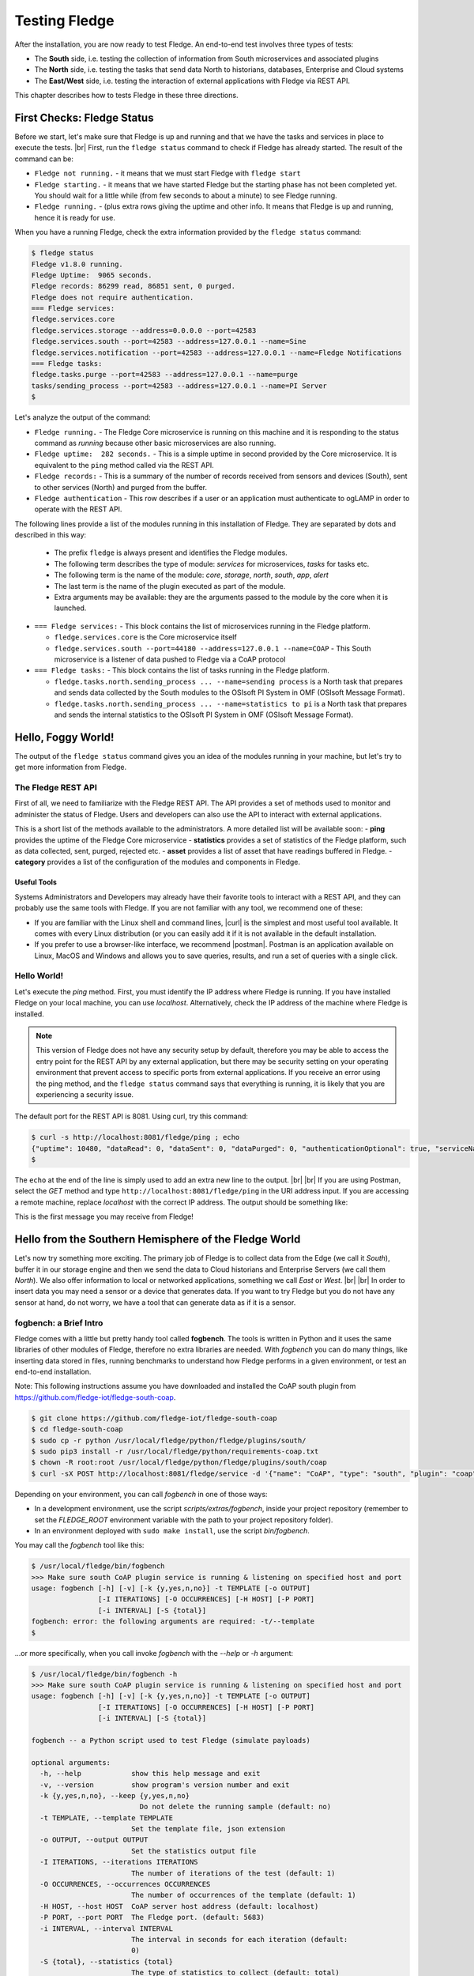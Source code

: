 .. Fledge testing describes how to test Fledge

.. |br| raw:: html

   <br />

.. Images

.. |postman_ping| image:: https://s3.amazonaws.com/fledge/readthedocs/images/05_postman_ping.jpg
   :target: https://s3.amazonaws.com/fledge-iot/readthedocs/images/05_postman_ping.jpg

.. |win_server_waiting| image:: https://s3.amazonaws.com/fledge/readthedocs/images/05_win_server_waiting.jpg
   :target: https://s3.amazonaws.com/fledge-iot/readthedocs/images/05_win_server_waiting.jpg

.. |pi_loaded| image:: https://s3.amazonaws.com/fledge/readthedocs/images/05_pi_loaded.jpg
   :target: https://s3.amazonaws.com/fledge-iot/readthedocs/images/05_pi_loaded.jpg

.. Links

.. Links in new tabs

.. |curl| raw:: html

   <a href="https://en.wikipedia.org/wiki/CURL" target="_blank">curl</a>

.. |postman| raw:: html

   <a href="https://www.getpostman.com" target="_blank">Postman</a>

.. |here OSIsoft| raw:: html

   <a href="https://www.osisoft.com/" target="_blank">here</a>

.. |here OMF| raw:: html

   <a href="http://omf-docs.readthedocs.io" target="_blank">here</a>

.. |here PI| raw:: html

   <a href="https://www.osisoft.com/pi-system" target="_blank">here</a>

.. |jq| raw:: html

   <a href="https://stedolan.github.io/jq" target="_blank">jq</a>

.. |get start| raw:: html

   <a href="building_fledge.html" target="_blank">Building Fledge</a>


.. =============================================


***************
Testing Fledge
***************

After the installation, you are now ready to test Fledge. An end-to-end test involves three types of tests:

- The **South** side, i.e. testing the collection of information from South microservices and associated plugins
- The **North** side, i.e. testing the tasks that send data North to historians, databases, Enterprise and Cloud systems
- The **East/West** side, i.e. testing the interaction of external applications with Fledge via REST API.

This chapter describes how to tests Fledge in these three directions.


First Checks: Fledge Status
============================

Before we start, let's make sure that Fledge is up and running and that we have the tasks and services in place to execute the tests. |br| First, run the ``fledge status`` command to check if Fledge has already started. The result of the command can be:

- ``Fledge not running.`` - it means that we must start Fledge with ``fledge start``
- ``Fledge starting.`` - it means that we have started Fledge but the starting phase has not been completed yet. You should wait for a little while (from few seconds to about a minute) to see Fledge running.
- ``Fledge running.`` - (plus extra rows giving the uptime and other info. It means that Fledge is up and running, hence it is ready for use.


When you have a running Fledge, check the extra information provided by the ``fledge status`` command:

.. code-block:: console

  $ fledge status
  Fledge v1.8.0 running.
  Fledge Uptime:  9065 seconds.
  Fledge records: 86299 read, 86851 sent, 0 purged.
  Fledge does not require authentication.
  === Fledge services:
  fledge.services.core
  fledge.services.storage --address=0.0.0.0 --port=42583
  fledge.services.south --port=42583 --address=127.0.0.1 --name=Sine
  fledge.services.notification --port=42583 --address=127.0.0.1 --name=Fledge Notifications
  === Fledge tasks:
  fledge.tasks.purge --port=42583 --address=127.0.0.1 --name=purge
  tasks/sending_process --port=42583 --address=127.0.0.1 --name=PI Server
  $

Let's analyze the output of the command:

- ``Fledge running.`` - The Fledge Core microservice is running on this machine and it is responding to the status command as *running* because other basic microservices are also running.
- ``Fledge uptime:  282 seconds.`` - This is a simple uptime in second provided by the Core microservice. It is equivalent to the ``ping`` method called via the REST API.
- ``Fledge records:`` - This is a summary of the number of records received from sensors and devices (South), sent to other services (North) and purged from the buffer.
- ``Fledge authentication`` - This row describes if a user or an application must authenticate to ogLAMP in order to operate with the REST API.

The following lines provide a list of the modules running in this installation of Fledge. They are separated by dots and described in this way:

  - The prefix ``fledge`` is always present and identifies the Fledge modules.
  - The following term describes the type of module: *services* for microservices, *tasks* for tasks etc.
  - The following term is the name of the module: *core*, *storage*, *north*, *south*, *app*, *alert*
  - The last term is the name of the plugin executed as part of the module.
  - Extra arguments may be available: they are the arguments passed to the module by the core when it is launched.

- ``=== Fledge services:`` - This block contains the list of microservices running in the Fledge platform.

  - ``fledge.services.core`` is the Core microservice itself
  - ``fledge.services.south --port=44180 --address=127.0.0.1 --name=COAP`` - This South microservice is a listener of data pushed to Fledge via a CoAP protocol

- ``=== Fledge tasks:`` - This block contains the list of tasks running in the Fledge platform.

  - ``fledge.tasks.north.sending_process ... --name=sending process`` is a North task that prepares and sends data collected by the South modules to the OSIsoft PI System in OMF (OSIsoft Message Format).
  - ``fledge.tasks.north.sending_process ... --name=statistics to pi`` is a North task that prepares and sends the internal statistics to the OSIsoft PI System in OMF (OSIsoft Message Format).


Hello, Foggy World!
===================

The output of the ``fledge status`` command gives you an idea of the modules running in your machine, but let's try to get more information from Fledge.


The Fledge REST API
--------------------

First of all, we need to familiarize with the Fledge REST API. The API provides a set of methods used to monitor and administer the status of Fledge. Users and developers can also use the API to interact with external applications.

This is a short list of the methods available to the administrators.  A more detailed list will be available soon:
- **ping** provides the uptime of the Fledge Core microservice
- **statistics** provides a set of statistics of the Fledge platform, such as data collected, sent, purged, rejected etc.
- **asset** provides a list of asset that have readings buffered in Fledge.
- **category** provides a list of the configuration of the modules and components in Fledge.


Useful Tools
~~~~~~~~~~~~

Systems Administrators and Developers may already have their favorite tools to interact with a REST API, and they can probably use the same tools with Fledge. If you are not familiar with any tool, we recommend one of these:

- If you are familiar with the Linux shell and command lines, |curl| is the simplest and most useful tool available. It comes with every Linux distribution (or you can easily add it if it is not available in the default installation.
- If you prefer to use a browser-like interface, we recommend |postman|. Postman is an application available on Linux, MacOS and Windows and allows you to save queries, results, and run a set of queries with a single click.


Hello World!
------------

Let's execute the *ping* method. First, you must identify the IP address where Fledge is running. If you have installed Fledge on your local machine, you can use *localhost*. Alternatively, check the IP address of the machine where Fledge is installed.

.. note:: This version of Fledge does not have any security setup by default, therefore you may be able to access the entry point for the REST API by any external application, but there may be security setting on your operating environment that prevent access to specific ports from external applications. If you receive an error using the ping method, and the ``fledge status`` command says that everything is running, it is likely that you are experiencing a security issue.

The default port for the REST API is 8081. Using curl, try this command:

.. code-block:: console

  $ curl -s http://localhost:8081/fledge/ping ; echo
  {"uptime": 10480, "dataRead": 0, "dataSent": 0, "dataPurged": 0, "authenticationOptional": true, "serviceName": "Fledge", "hostName": "fledge", "ipAddresses": ["x.x.x.x", "x:x:x:x:x:x:x:x"], "health": "green", "safeMode": false}
  $

The ``echo`` at the end of the line is simply used to add an extra new line to the output.
|br| |br|
If you are using Postman, select the *GET* method and type ``http://localhost:8081/fledge/ping`` in the URI address input. If you are accessing a remote machine, replace *localhost* with the correct IP address. The output should be something like:

|postman_ping|

This is the first message you may receive from Fledge!


Hello from the Southern Hemisphere of the Fledge World
=======================================================

Let's now try something more exciting. The primary job of Fledge is to collect data from the Edge (we call it *South*), buffer it in our storage engine and then we send the data to Cloud historians and Enterprise Servers (we call them *North*). We also offer information to local or networked applications, something we call *East* or *West*.
|br| |br|
In order to insert data you may need a sensor or a device that generates data. If you want to try Fledge but you do not have any sensor at hand, do not worry, we have a tool that can generate data as if it is a sensor.


fogbench: a Brief Intro
-----------------------

Fledge comes with a little but pretty handy tool called **fogbench**. The tools is written in Python and it uses the same libraries of other modules of Fledge, therefore no extra libraries are needed. With *fogbench* you can do many things, like inserting data stored in files, running benchmarks to understand how Fledge performs in a given environment, or test an end-to-end installation.

Note: This following instructions assume you have downloaded and installed the CoAP south plugin from https://github.com/fledge-iot/fledge-south-coap.


.. code-block:: console

  $ git clone https://github.com/fledge-iot/fledge-south-coap
  $ cd fledge-south-coap
  $ sudo cp -r python /usr/local/fledge/python/fledge/plugins/south/
  $ sudo pip3 install -r /usr/local/fledge/python/requirements-coap.txt
  $ chown -R root:root /usr/local/fledge/python/fledge/plugins/south/coap
  $ curl -sX POST http://localhost:8081/fledge/service -d '{"name": "CoAP", "type": "south", "plugin": "coap", "enabled": true}'


Depending on your environment, you can call *fogbench* in one of those ways:

- In a development environment, use the script *scripts/extras/fogbench*, inside your project repository (remember to set the *FLEDGE_ROOT* environment variable with the path to your project repository folder).
- In an environment deployed with ``sudo make install``, use the script *bin/fogbench*.

You may call the *fogbench* tool like this:

.. code-block:: console

  $ /usr/local/fledge/bin/fogbench
  >>> Make sure south CoAP plugin service is running & listening on specified host and port
  usage: fogbench [-h] [-v] [-k {y,yes,n,no}] -t TEMPLATE [-o OUTPUT]
                  [-I ITERATIONS] [-O OCCURRENCES] [-H HOST] [-P PORT]
                  [-i INTERVAL] [-S {total}]
  fogbench: error: the following arguments are required: -t/--template
  $

...or more specifically, when you call invoke *fogbench* with the *--help* or *-h* argument:

.. code-block:: console

  $ /usr/local/fledge/bin/fogbench -h
  >>> Make sure south CoAP plugin service is running & listening on specified host and port
  usage: fogbench [-h] [-v] [-k {y,yes,n,no}] -t TEMPLATE [-o OUTPUT]
                  [-I ITERATIONS] [-O OCCURRENCES] [-H HOST] [-P PORT]
                  [-i INTERVAL] [-S {total}]

  fogbench -- a Python script used to test Fledge (simulate payloads)

  optional arguments:
    -h, --help            show this help message and exit
    -v, --version         show program's version number and exit
    -k {y,yes,n,no}, --keep {y,yes,n,no}
                            Do not delete the running sample (default: no)
    -t TEMPLATE, --template TEMPLATE
                          Set the template file, json extension
    -o OUTPUT, --output OUTPUT
                          Set the statistics output file
    -I ITERATIONS, --iterations ITERATIONS
                          The number of iterations of the test (default: 1)
    -O OCCURRENCES, --occurrences OCCURRENCES
                          The number of occurrences of the template (default: 1)
    -H HOST, --host HOST  CoAP server host address (default: localhost)
    -P PORT, --port PORT  The Fledge port. (default: 5683)
    -i INTERVAL, --interval INTERVAL
                          The interval in seconds for each iteration (default:
                          0)
    -S {total}, --statistics {total}
                          The type of statistics to collect (default: total)

  The initial version of fogbench is meant to test the sensor/device interface
  of Fledge using CoAP
  $

In order to use *fogbench* you need a template file. The template is a set of JSON elements that are used to create a random set of values that simulate the data generated by one or more sensors. Fledge comes with a template file named *fogbench_sensor_coap.template.json*. The template is located here:

- In a development environment, look in *data/extras/fogbench* in the project repository folder.
- In an environment deployed using ``sudo make install``, look in *$FLEDGE_DATA/extras/fogbench*.

The template file looks like this:


.. code-block:: console

  $ cat /usr/local/fledge/data/extras/fogbench/fogbench_sensor_coap.template.json
  [
    { "name"          : "fogbench_luxometer",
      "sensor_values" : [ { "name": "lux", "type": "number", "min": 0, "max": 130000, "precision":3 } ] },
    { "name"          : "fogbench_pressure",
      "sensor_values" : [ { "name": "pressure", "type": "number", "min": 800.0, "max": 1100.0, "precision":1 } ] },
    { "name"          : "fogbench_humidity",
      "sensor_values" : [ { "name": "humidity",    "type": "number", "min": 0.0, "max": 100.0 },
                          { "name": "temperature", "type": "number", "min": 0.0, "max": 50.0  } ] },
    { "name"          : "fogbench_temperature",
      "sensor_values" : [ { "name": "object", "type": "number", "min": 0.0, "max": 50.0 },
                          { "name": "ambient", "type": "number", "min": 0.0, "max": 50.0 } ] },
    { "name"          : "fogbench_accelerometer",
      "sensor_values" : [ { "name": "x", "type": "number", "min": -2.0, "max": 2.0 },
                          { "name": "y", "type": "number", "min": -2.0, "max": 2.0 },
                          { "name": "z", "type": "number", "min": -2.0, "max": 2.0 } ] },
    { "name"          : "fogbench_gyroscope",
      "sensor_values" : [ { "name": "x", "type": "number", "min": -255.0, "max": 255.0 },
                          { "name": "y", "type": "number", "min": -255.0, "max": 255.0 },
                          { "name": "z", "type": "number", "min": -255.0, "max": 255.0 } ] },
    { "name"          : "fogbench_magnetometer",
      "sensor_values" : [ { "name": "x", "type": "number", "min": -255.0, "max": 255.0 },
                          { "name": "y", "type": "number", "min": -255.0, "max": 255.0 },
                          { "name": "z", "type": "number", "min": -255.0, "max": 255.0 } ] },
    { "name"          : "fogbench_mouse",
      "sensor_values" : [ { "name": "button", "type": "enum", "list": [ "up", "down" ] } ] },
    { "name"          : "fogbench_switch",
      "sensor_values" : [ { "name": "button", "type": "enum", "list": [ "up", "down" ] } ] },
    { "name"          : "fogbench_wall clock",
      "sensor_values" : [ { "name": "tick", "type": "enum", "list": [ "tock" ] } ] }
  ]
  $

In the array, each element simulates a message from a sensor, with a name, a set of data points that have their name, value type and range.


Data Coming from South
----------------------

Now you should have all the information necessary to test the CoAP South microservice. From the command line, type:

- ``$FLEDGE_ROOT/scripts/extras/fogbench`` ``-t $FLEDGE_ROOT/data/extras/fogbench/fogbench_sensor_coap.template.json``, if you are in a development environment, with the *FLEDGE_ROOT* environment variable set with the path to your project repository folder
- ``$FLEDGE_ROOT/bin/fogbench -t $FLEDGE_DATA/extras/fogbench/fogbench_sensor_coap.template.json``, if you are in a deployed environment, with *FLEDGE_ROOT* and *FLEDGE_DATA* set correctly.
  - If you have installed Fledge in the default location (i.e. */usr/local/fledge*), type ``cd /usr/local/fledge;bin/fogbench -t data/extras/fogbench/fogbench_sensor_coap.template.json``.
- ``fledge.fogbench`` ``-t /snap/fledge/current/usr/local/fledge/data/extras/fogbench/fogbench_sensor_coap.template.json``, if you have installed a snap version of Fledge.

The output of your command should be:

.. code-block:: console

  $ scripts/extras/fogbench -t data/extras/fogbench/fogbench_sensor_coap.template.json
  >>> Make sure south CoAP plugin service is running & listening on specified host and port
  Total Statistics:

  Start Time: 2017-12-17 07:17:50.615433
  Ene Time:   2017-12-17 07:17:50.650620

  Total Messages Transferred: 10
  Total Bytes Transferred:    2880

  Total Iterations: 1
  Total Messages per Iteration: 10.0
  Total Bytes per Iteration:    2880.0

  Min messages/second: 284.19586779208225
  Max messages/second: 284.19586779208225
  Avg messages/second: 284.19586779208225

  Min Bytes/second: 81848.4099241197
  Max Bytes/second: 81848.4099241197
  Avg Bytes/second: 81848.4099241197
  $

Congratulations! You have just inserted data into Fledge from the CoAP South microservice. More specifically, the output informs you that the data inserted has been composed by 10 different messages for a total of 2,880 Bytes, for an average of 284 messages per second and 81,848 Bytes per second.

If you want to stress Fledge a bit, you may insert the same data sample several times, by using the *-I* or *--iterations* argument:

.. code-block:: console

  $ scripts/extras/fogbench -t data/extras/fogbench/fogbench_sensor_coap.template.json -I 100
  >>> Make sure south CoAP plugin service is running & listening on specified host and port
  Total Statistics:

  Start Time: 2017-12-17 07:33:40.568130
  End Time:   2017-12-17 07:33:43.205626

  Total Messages Transferred: 1000
  Total Bytes Transferred:    288000

  Total Iterations: 100
  Total Messages per Iteration: 10.0
  Total Bytes per Iteration:    2880.0

  Min messages/second: 98.3032852957946
  Max messages/second: 625.860558267618
  Avg messages/second: 455.15247432732866

  Min Bytes/second: 28311.346165188843
  Max Bytes/second: 180247.840781074
  Avg Bytes/second: 131083.9126062706
  $

Here we have inserted the same set of data 100 times, therefore the total number of Bytes inserted is 288,000. The performance and insertion rates varies with each iteration and *fogbench* presents the minimum, maximum and average values.


Checking What's Inside Fledge
==============================

We can check if Fledge has now stored what we have inserted from the South microservice by using the *asset* API. From curl or Postman, use this URL:

.. code-block:: console

  $ curl -s http://localhost:8081/fledge/asset ; echo
  [{"asset_code": "switch", "count": 11}, {"asset_code": "fogbench/temperature", "count": 11}, {"asset_code": "fogbench/humidity", "count": 11}, {"asset_code": "fogbench/luxometer", "count": 11}, {"asset_code": "fogbench/accelerometer", "count": 11}, {"asset_code": "wall clock", "count": 11}, {"asset_code": "fogbench/magnetometer", "count": 11}, {"asset_code": "mouse", "count": 11}, {"asset_code": "fogbench/pressure", "count": 11}, {"asset_code": "fogbench/gyroscope", "count": 11}]
  $

The output of the asset entry point provides a list of assets buffered in Fledge and the count of elements stored. The output is a JSON array with two elements:

- **asset_code** : the name of the sensor or device that provides the data
- **count** : the number of occurrences of the asset in the buffer


Feeding East/West Applications
------------------------------

Let's suppose that we are interested in the data collected for one of the assets listed in the previous query, for example *fogbench/temperature*. The *asset* entry point can be used to retrieve the data points for individual assets by simply adding the code of the asset to the URI:

.. code-block:: console

  $ curl -s http://localhost:8081/fledge/asset/fogbench%2Ftemperature ; echo
  [{"timestamp": "2017-12-18 10:38:29.652", "reading": {"ambient": 13, "object": 41}}, {"timestamp": "2017-12-18 10:38:29.652", "reading": {"ambient": 13, "object": 41}}, {"timestamp": "2017-12-18 10:38:29.652", "reading": {"ambient": 13, "object": 41}}, {"timestamp": "2017-12-18 10:38:29.652", "reading": {"ambient": 13, "object": 41}}, {"timestamp": "2017-12-18 10:38:29.652", "reading": {"ambient": 13, "object": 41}}, {"timestamp": "2017-12-18 10:38:29.652", "reading": {"ambient": 13, "object": 41}}, {"timestamp": "2017-12-18 10:38:29.652", "reading": {"ambient": 13, "object": 41}}, {"timestamp": "2017-12-18 10:38:29.652", "reading": {"ambient": 13, "object": 41}}, {"timestamp": "2017-12-18 10:38:29.652", "reading": {"ambient": 13, "object": 41}}, {"timestamp": "2017-12-18 10:38:29.652", "reading": {"ambient": 13, "object": 41}}, {"timestamp": "2017-12-18 10:38:12.580", "reading": {"ambient": 33, "object": 7}}] 
  $

Let's see the JSON output on a more readable format:

.. code-block:: json

  [ { "timestamp": "2017-12-18 10:38:29.652", "reading": {"ambient": 13, "object": 41} },
    { "timestamp": "2017-12-18 10:38:29.652", "reading": {"ambient": 13, "object": 41} },
    { "timestamp": "2017-12-18 10:38:29.652", "reading": {"ambient": 13, "object": 41} },
    { "timestamp": "2017-12-18 10:38:29.652", "reading": {"ambient": 13, "object": 41} },
    { "timestamp": "2017-12-18 10:38:29.652", "reading": {"ambient": 13, "object": 41} },
    { "timestamp": "2017-12-18 10:38:29.652", "reading": {"ambient": 13, "object": 41} },
    { "timestamp": "2017-12-18 10:38:29.652", "reading": {"ambient": 13, "object": 41} },
    { "timestamp": "2017-12-18 10:38:29.652", "reading": {"ambient": 13, "object": 41} },
    { "timestamp": "2017-12-18 10:38:29.652", "reading": {"ambient": 13, "object": 41} },
    { "timestamp": "2017-12-18 10:38:29.652", "reading": {"ambient": 13, "object": 41} },
    { "timestamp": "2017-12-18 10:38:12.580", "reading": {"ambient": 33, "object": 7} } ]

The JSON structure depends on the sensor and the plugin used to capture the data. In this case, the values shown are:

- **timestamp** : the timestamp generated by the sensors. In this case, since we have inserted 10 times the same value and one time a new value using *fogbench*, the result is 10 timestamps with the same value and one timestamp with a different value.
- **reading** : a JSON structure that is the set of data points provided by the sensor. In this case:
  - **ambient** : the ambient temperature in Celsius
  - **object** : the object temperature in Celsius. Again, the values are repeated 10 times, due to the iteration executed by *fogbench*, plus an isolated element, so there are 11 readings in total. Also, it is very unlikely that in a real sensor the ambient and the object temperature differ so much, but here we are using a random number generator.


You can dig even more in the data and extract only a subset of the reading. Fog example, you can select the ambient temperature and limit to the last 5 readings:


.. code-block:: console

  $ curl -s http://localhost:8081/fledge/asset/fogbench%2Ftemperature/ambient?limit=5 ; echo
  [ { "ambient": 13, "timestamp": "2017-12-18 10:38:29.652" },
    { "ambient": 13, "timestamp": "2017-12-18 10:38:29.652" }
    { "ambient": 13, "timestamp": "2017-12-18 10:38:29.652" },
    { "ambient": 13, "timestamp": "2017-12-18 10:38:29.652" },
    { "ambient": 13, "timestamp": "2017-12-18 10:38:29.652" } ]
  $


We have beautified the JSON output for you, so it is more readable.

.. note:: When you select a specific element in the reading, the timestamp and the element are presented in the opposite order compared to the previous example. This is a known issue that will be fixed in the next version.


Sending Greetings to the Northern Hemisphere
============================================

The next and last step is to send data to North, which means that we can take all of some of the data we buffer in Fledge and we can send it to a historian or a database using a North task or microservice.


The OMF Translator
------------------

Fledge comes with a North plugin called *OMF Translator*. OMF is the OSIsoft Message Format, which is the message format accepted by the PI Connector Relay OMF. The PI Connector Relay OMF is provided by OSIsoft and it is used to feed the OSIsoft PI System.

- Information regarding OSIsoft are available |here OSIsoft|
- Information regarding OMF are available |here OMF|
- Information regarding the OSIsoft PI System are available |here PI|

*OMF Translator* is scheduled as a North task that is executed every 30 seconds (the time may vary, we set it to 30 seconds to facilitate the testing).


Preparing the PI System
-----------------------

In order to test the North task and plugin, first you need to setup the PI system. Here we assume you are already familiar with PI and you have a Windows server with PI installed, up and running. The minimum installation must include the PI System and the PI Connector Relay OMF. Once you have checked that everything is installed and works correctly, you should collect the IP address of the Windows system.


Setting the OMF Translator Plugin
---------------------------------

Fledge uses the same *OMF Translator* plugin to send the data coming from the South modules and buffered in Fledge.

.. note:: In this version, only the South data can be sent to the PI System.

If you are curious to see which categories are available in Fledge, simply type:

.. code-block:: console

  $ curl -s http://localhost:8081/fledge/category ; echo
  {
    "categories":
    [
      {
        "key": "SCHEDULER",
         "description": "Scheduler configuration",
         "displayName": "Scheduler"
      },
      {
        "key": "SMNTR",
        "description": "Service Monitor",
        "displayName": "Service Monitor"
      },
      {
        "key": "rest_api",
        "description": "Fledge Admin and User REST API",
        "displayName": "Admin API"
      },
      {
        "key": "service",
        "description": "Fledge Service",
        "displayName": "Fledge Service"
      },
      {
        "key": "Installation",
        "description": "Installation",
        "displayName": "Installation"
      },
      {
        "key": "General",
        "description": "General",
        "displayName": "General"
      },
      {
        "key": "Advanced",
        "description": "Advanced",
        "displayName": "Advanced"
      },
      {
        "key": "Utilities",
        "description": "Utilities",
        "displayName": "Utilities"
      }
    ]
  }
  $


For each plugin, you will see corresponding category e.g. For fledge-south-coap the registered category will be ``{ "key": "COAP", "description": "CoAP Listener South Plugin"}``.
The configuration for the OMF Translator used to stream the South data is initially disabled, all you can see about the settings is:

.. code-block:: console

  $ curl -sX GET   http://localhost:8081/fledge/category/OMF%20to%20PI%20north
  {
    "enable": {
      "description": "A switch that can be used to enable or disable execution of the sending process.",
      "type": "boolean",
      "readonly": "true",
      "default": "true",
      "value": "true"
    },
    "streamId": {
      "description": "Identifies the specific stream to handle and the related information, among them the ID of the last object streamed.",
      "type": "integer",
      "readonly": "true",
      "default": "0",
      "value": "4",
      "order": "16"
    },
    "plugin": {
      "description": "PI Server North C Plugin",
      "type": "string",
      "default": "OMF",
      "readonly": "true",
      "value": "OMF"
    },
    "source": {
       "description": "Defines the source of the data to be sent on the stream, this may be one of either readings, statistics or audit.",
       "type": "enumeration",
       "options": [
         "readings",
         "statistics"
        ],
      "default": "readings",
      "order": "5",
      "displayName": "Data Source",
      "value": "readings"
    },
  ...}
  $ curl -sX GET   http://localhost:8081/fledge/category/Stats%20OMF%20to%20PI%20north
  {
    "enable": {
      "description": "A switch that can be used to enable or disable execution of the sending process.",
      "type": "boolean",
      "readonly": "true",
      "default": "true",
      "value": "true"
    },
    "streamId": {
      "description": "Identifies the specific stream to handle and the related information, among them the ID of the last object streamed.",
      "type": "integer",
      "readonly": "true",
      "default": "0",
      "value": "5",
      "order": "16"
    },
    "plugin": {
      "description": "PI Server North C Plugin",
      "type": "string",
      "default": "OMF",
      "readonly": "true",
      "value": "OMF"
    },
    "source": {
      "description": "Defines the source of the data to be sent on the stream, this may be one of either readings, statistics or audit.",
      "type": "enumeration",
      "options": [
        "readings",
        "statistics"
       ],
      "default": "readings",
      "order": "5",
      "displayName": "Data Source",
      "value": "statistics"
    },
  ...}
  $

At this point it may be a good idea to familiarize with the |jq| tool, it will help you a lot in selecting and using data via the REST API. You may remember, we discussed it in the |get start| chapter.

First, we can see the list of all the scheduled tasks (the process of sending data to a PI Connector Relay OMF is one of them). The command is:

.. code-block:: console

  $ curl -s http://localhost:8081/fledge/schedule | jq
  {
    "schedules": [
      {
        "id": "ef8bd42b-da9f-47c4-ade8-751ce9a504be",
        "name": "OMF to PI north",
        "processName": "north_c",
        "type": "INTERVAL",
        "repeat": 30.0,
        "time": 0,
        "day": null,
        "exclusive": true,
        "enabled": false
      },
      {
        "id": "27501b35-e0cd-4340-afc2-a4465fe877d6",
        "name": "Stats OMF to PI north",
        "processName": "north_c",
        "type": "INTERVAL",
        "repeat": 30.0,
        "time": 0,
        "day": null,
        "exclusive": true,
        "enabled": true
      },
    ...
    ]
  }
  $

...which means: "show me all the tasks that can be scheduled", The output has been made more readable by jq. There are several tasks, we need to identify the one we need and extract its unique id. We can achieve that with the power of jq: first we can select the JSON object that shows the elements of the sending task:

.. code-block:: console

  $ curl -s http://localhost:8081/fledge/schedule | jq '.schedules[] | select( .name == "OMF to PI north")'
  {
    "id": "ef8bd42b-da9f-47c4-ade8-751ce9a504be",
    "name": "OMF to PI north",
    "processName": "north_c",
    "type": "INTERVAL",
    "repeat": 30,
    "time": 0,
    "day": null,
    "exclusive": true,
    "enabled": true
  }
  $

Let's have a look at what we have found:

- **id** is the unique identifier of the schedule.
- **name** is a user-friendly name of the schedule.
- **type** is the type of schedule, in this case a schedule that is triggered at regular intervals.
- **repeat** specifies the interval of 30 seconds.
- **time** specifies when the schedule should run: since the type is INTERVAL, this element is irrelevant.
- **day** indicates the day of the week the schedule should run, in this case it will be constantly every 30 seconds
- **exclusive** indicates that only a single instance of this task should run at any time.
- **processName** is the name of the task to be executed.
- **enabled** indicates whether the schedule is currently enabled or disabled.

Now let's identify the plugin used to send data to the PI Connector Relay OMF.

.. code-block:: console

  $ curl -s http://localhost:8081/fledge/category | jq '.categories[] | select ( .key == "OMF to PI north" )'
  {
    "key": "OMF to PI north",
    "description": "Configuration of the Sending Process",
    "displayName": "OMF to PI north"
  }
  $

We can get the specific information adding the name of the task to the URL:

.. code-block:: console

  $  curl -s http://localhost:8081/fledge/category/OMF%20to%20PI%20north | jq .plugin
  {
    "description": "PI Server North C Plugin",
    "type": "string",
    "default": "OMF",
    "readonly": "true",
    "value": "OMF"
  }
  $

Now, the output returned does not say much: this is because the plugin has never been enabled, so the configuration has not been loaded yet. First, let's enabled the schedule. From a the previous query of the schedulable tasks, we know the id is *ef8bd42b-da9f-47c4-ade8-751ce9a504be*:

.. code-block:: console

  $ curl  -X PUT http://localhost:8081/fledge/schedule/ef8bd42b-da9f-47c4-ade8-751ce9a504be -d '{ "enabled" : true }'
  {
    "schedule": {
      "id": "ef8bd42b-da9f-47c4-ade8-751ce9a504be",
      "name": "OMF to PI north",
      "processName": "north_c",
      "type": "INTERVAL",
      "repeat": 30,
      "time": 0,
      "day": null,
      "exclusive": true,
      "enabled": true
    }
  }
  $

Once enabled, the plugin will be executed inside the *OMF to PI north* task within 30 seconds, so you have to wait up to 30 seconds to see the new, full configuration. After 30 seconds or so, you should see something like this:

.. code-block:: console

  $ curl -s http://localhost:8081/fledge/category/OMF%20to%20PI%20north | jq
  {
    "enable": {
      "description": "A switch that can be used to enable or disable execution of the sending process.",
      "type": "boolean",
      "readonly": "true",
      "default": "true",
      "value": "true"
    },
    "streamId": {
      "description": "Identifies the specific stream to handle and the related information, among them the ID of the last object streamed.",
      "type": "integer",
      "readonly": "true",
      "default": "0",
      "value": "4",
      "order": "16"
    },
    "plugin": {
      "description": "PI Server North C Plugin",
      "type": "string",
      "default": "OMF",
      "readonly": "true",
      "value": "OMF"
    },
    "PIServerEndpoint": {
      "description": "Select the endpoint among PI Web API, Connector Relay, OSIsoft Cloud Services or Edge Data Store",
      "type": "enumeration",
      "options": [
      "PI Web API",
      "Connector Relay",
      "OSIsoft Cloud Services",
      "Edge Data Store"
    ],
      "default": "Connector Relay",
      "order": "1",
      "displayName": "Endpoint",
      "value": "Connector Relay"
    },
    "ServerHostname": {
      "description": "Hostname of the server running the endpoint either PI Web API or Connector Relay",
      "type": "string",
      "default": "localhost",
      "order": "2",
      "displayName": "Server hostname",
      "validity": "PIServerEndpoint != \"Edge Data Store\" && PIServerEndpoint != \"OSIsoft Cloud Services\"",
      "value": "localhost"
    },
    "ServerPort": {
      "description": "Port on which the endpoint either PI Web API or Connector Relay or Edge Data Store is listening, 0 will use the default one",
      "type": "integer",
      "default": "0",
      "order": "3",
      "displayName": "Server port, 0=use the default",
      "validity": "PIServerEndpoint != \"OSIsoft Cloud Services\"",
      "value": "0"
    },
    "producerToken": {
      "description": "The producer token that represents this Fledge stream",
      "type": "string",
      "default": "omf_north_0001",
      "order": "4",
      "displayName": "Producer Token",
      "validity": "PIServerEndpoint == \"Connector Relay\"",
      "value": "omf_north_0001"
    },
    "source": {
      "description": "Defines the source of the data to be sent on the stream, this may be one of either readings, statistics or audit.",
      "type": "enumeration",
      "options": [
        "readings",
        "statistics"
      ],
      "default": "readings",
      "order": "5",
      "displayName": "Data Source",
      "value": "readings"
    },
    "StaticData": {
      "description": "Static data to include in each sensor reading sent to the PI Server.",
      "type": "string",
      "default": "Location: Palo Alto, Company: Dianomic",
      "order": "6",
      "displayName": "Static Data",
      "value": "Location: Palo Alto, Company: Dianomic"
    },
    "OMFRetrySleepTime": {
      "description": "Seconds between each retry for the communication with the OMF PI Connector Relay, NOTE : the time is doubled at each attempt.",
      "type": "integer",
      "default": "1",
      "order": "7",
      "displayName": "Sleep Time Retry",
      "value": "1"
    },
	  "OMFMaxRetry": {
		  "description": "Max number of retries for the communication with the OMF PI Connector Relay",
		  "type": "integer",
		  "default": "3",
		  "order": "8",
		  "displayName": "Maximum Retry",
		  "value": "3"
	  },
    "OMFHttpTimeout": {
      "description": "Timeout in seconds for the HTTP operations with the OMF PI Connector Relay",
      "type": "integer",
      "default": "10",
      "order": "9",
      "displayName": "HTTP Timeout",
      "value": "10"
    },
    "formatInteger": {
      "description": "OMF format property to apply to the type Integer",
      "type": "string",
      "default": "int64",
      "order": "10",
      "displayName": "Integer Format",
      "value": "int64"
    },
    "formatNumber": {
      "description": "OMF format property to apply to the type Number",
      "type": "string",
      "default": "float64",
      "order": "11",
      "displayName": "Number Format",
      "value": "float64"
    },
    "compression": {
      "description": "Compress readings data before sending to PI server",
      "type": "boolean",
      "default": "true",
      "order": "12",
      "displayName": "Compression",
      "value": "false"
    },
    "DefaultAFLocation": {
      "description": "Defines the hierarchies tree in Asset Framework in which the assets will be created, each level is separated by /, PI Web API only.",
      "type": "string",
      "default": "/fledge/data_piwebapi/default",
      "order": "13",
      "displayName": "Asset Framework hierarchies tree",
      "validity": "PIServerEndpoint == \"PI Web API\"",
      "value": "/fledge/data_piwebapi/default"
    },
    "AFMap": {
      "description": "Defines a set of rules to address where assets should be placed in the AF hierarchy.",
      "type": "JSON",
      "default": "{ }",
      "order": "14",
      "displayName": "Asset Framework hierarchies rules",
      "validity": "PIServerEndpoint == \"PI Web API\"",
      "value": "{ }"
    },
    "notBlockingErrors": {
      "description": "These errors are considered not blocking in the communication with the PI Server, the sending operation will proceed with the next block of data if one of these is encountered",
      "type": "JSON",
      "default": "{ \"errors400\" : [ \"Redefinition of the type with the same ID is not allowed\", \"Invalid value type for the property\", \"Property does not exist in the type definition\", \"Container is not defined\", \"Unable to find the property of the container of type\" ] }",
      "order": "15",
      "readonly": "true",
      "value": "{ \"errors400\" : [ \"Redefinition of the type with the same ID is not allowed\", \"Invalid value type for the property\", \"Property does not exist in the type definition\", \"Container is not defined\", \"Unable to find the property of the container of type\" ] }"
    },
    "PIWebAPIAuthenticationMethod": {
      "description": "Defines the authentication method to be used with the PI Web API.",
      "type": "enumeration",
      "options": [
        "anonymous",
        "basic",
        "kerberos"
      ],
      "default": "anonymous",
      "order": "17",
      "displayName": "PI Web API Authentication Method",
      "validity": "PIServerEndpoint == \"PI Web API\"",
      "value": "anonymous"
    },
    "PIWebAPIUserId": {
      "description": "User id of PI Web API to be used with the basic access authentication.",
      "type": "string",
      "default": "user_id",
      "order": "18",
      "displayName": "PI Web API User Id",
      "validity": "PIServerEndpoint == \"PI Web API\" && PIWebAPIAuthenticationMethod == \"basic\"",
      "value": "user_id"
    },
    "PIWebAPIPassword": {
      "description": "Password of the user of PI Web API to be used with the basic access authentication.",
      "type": "password",
      "default": "password",
      "order": "19",
      "displayName": "PI Web API Password",
      "validity": "PIServerEndpoint == \"PI Web API\" && PIWebAPIAuthenticationMethod == \"basic\"",
      "value": "****"
    },
    "PIWebAPIKerberosKeytabFileName": {
      "description": "Keytab file name used for Kerberos authentication in PI Web API.",
      "type": "string",
      "default": "piwebapi_kerberos_https.keytab",
      "order": "20",
      "displayName": "PI Web API Kerberos keytab file",
      "validity": "PIServerEndpoint == \"PI Web API\" && PIWebAPIAuthenticationMethod == \"kerberos\"",
      "value": "piwebapi_kerberos_https.keytab"
    },
    "OCSNamespace": {
      "description": "Specifies the OCS namespace where the information are stored and it is used for the interaction with the OCS API",
      "type": "string",
      "default": "name_space",
      "order": "21",
      "displayName": "OCS Namespace",
      "validity": "PIServerEndpoint == \"OSIsoft Cloud Services\"",
      "value": "name_space"
    },
    "OCSTenantId": {
      "description": "Tenant id associated to the specific OCS account",
      "type": "string",
      "default": "ocs_tenant_id",
      "order": "22",
      "displayName": "OCS Tenant ID",
      "validity": "PIServerEndpoint == \"OSIsoft Cloud Services\"",
      "value": "ocs_tenant_id"
    },
    "OCSClientId": {
      "description": "Client id associated to the specific OCS account, it is used to authenticate the source for using the OCS API",
      "type": "string",
      "default": "ocs_client_id",
      "order": "23",
      "displayName": "OCS Client ID",
      "validity": "PIServerEndpoint == \"OSIsoft Cloud Services\"",
      "value": "ocs_client_id"
    },
    "OCSClientSecret": {
      "description": "Client secret associated to the specific OCS account, it is used to authenticate the source for using the OCS API",
      "type": "password",
      "default": "ocs_client_secret",
      "order": "24",
      "displayName": "OCS Client Secret",
      "validity": "PIServerEndpoint == \"OSIsoft Cloud Services\"",
      "value": "****"
    }
  }
  $

You can look at the descriptions to have a taste of what you can control with this plugin. The default configuration should be fine, with the exception of the *ServerHostname*, which of course should refer to the IP address of the machine and the port used by the PI Connector Relay OMF. The PI Connector Relay OMF 1.0 used the HTTP protocol with port 8118 and version 1.2, or higher, uses the HTTPS and port 5460. Assuming that the port is *5460* and the IP address is *192.168.56.101*, you can set the new ServerHostname with this PUT method:

.. code-block:: console

  $ curl -sH'Content-Type: application/json' -X PUT -d '{ "ServerHostname": "192.168.56.101" }' http://localhost:8081/fledge/category/OMF%20to%20PI%20north | jq
  "ServerHostname": {
    "description": "Hostname of the server running the endpoint either PI Web API or Connector Relay",
    "type": "string",
    "default": "localhost",
    "order": "2",
    "displayName": "Server hostname",
    "validity": "PIServerEndpoint != \"Edge Data Store\" && PIServerEndpoint != \"OSIsoft Cloud Services\"",
    "value": "192.168.56.101"
  }
  $

You can note that the *value* element is the only one that can be changed in *URL* (the other elements are factory settings).

Now we are ready to send data North, to the PI System.


Sending Data to the PI System
-----------------------------

The last bit to accomplish is to start the PI Connector Relay OMF on the Windows Server. The output may look like this screenshot, where you can see the Connector Relay debug window on the left and teh PI Data Explorer on the right.

|win_server_waiting|

Wait a few seconds ...et voilà! Readings and statistics are in the PI System:

|pi_loaded|


Congratulations! You have experienced an end-to-end test of Fledge, from South with sensor data through Fledge and East/West applications and finally to North towards Historians.


